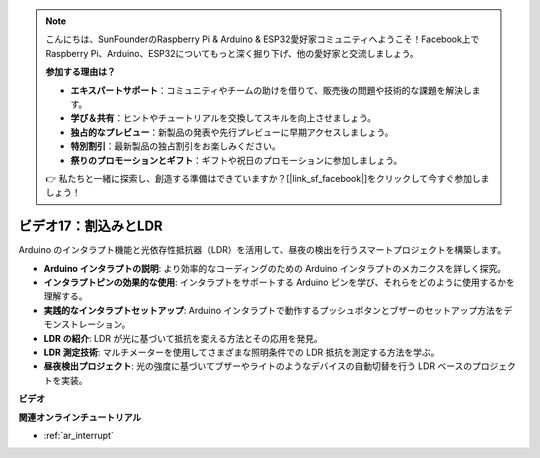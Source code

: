 .. note::

    こんにちは、SunFounderのRaspberry Pi & Arduino & ESP32愛好家コミュニティへようこそ！Facebook上でRaspberry Pi、Arduino、ESP32についてもっと深く掘り下げ、他の愛好家と交流しましょう。

    **参加する理由は？**

    - **エキスパートサポート**：コミュニティやチームの助けを借りて、販売後の問題や技術的な課題を解決します。
    - **学び＆共有**：ヒントやチュートリアルを交換してスキルを向上させましょう。
    - **独占的なプレビュー**：新製品の発表や先行プレビューに早期アクセスしましょう。
    - **特別割引**：最新製品の独占割引をお楽しみください。
    - **祭りのプロモーションとギフト**：ギフトや祝日のプロモーションに参加しましょう。

    👉 私たちと一緒に探索し、創造する準備はできていますか？[|link_sf_facebook|]をクリックして今すぐ参加しましょう！

ビデオ17：割込みとLDR
==========================

Arduino のインタラプト機能と光依存性抵抗器（LDR）を活用して、昼夜の検出を行うスマートプロジェクトを構築します。

* **Arduino インタラプトの説明**: より効率的なコーディングのための Arduino インタラプトのメカニクスを詳しく探究。
* **インタラプトピンの効果的な使用**: インタラプトをサポートする Arduino ピンを学び、それらをどのように使用するかを理解する。
* **実践的なインタラプトセットアップ**: Arduino インタラプトで動作するプッシュボタンとブザーのセットアップ方法をデモンストレーション。
* **LDR の紹介**: LDR が光に基づいて抵抗を変える方法とその応用を発見。
* **LDR 測定技術**: マルチメーターを使用してさまざまな照明条件での LDR 抵抗を測定する方法を学ぶ。
* **昼夜検出プロジェクト**: 光の強度に基づいてブザーやライトのようなデバイスの自動切替を行う LDR ベースのプロジェクトを実装。

**ビデオ**

.. raw:: html

    <iframe width="600" height="400" src="https://www.youtube.com/embed/N_L11m1v_yk?si=bZt7SIH67E-9AULf" title="YouTube video player" frameborder="0" allow="accelerometer; autoplay; clipboard-write; encrypted-media; gyroscope; picture-in-picture; web-share" allowfullscreen></iframe>

    <br/><br/>

**関連オンラインチュートリアル**

* :ref:`ar_interrupt`

